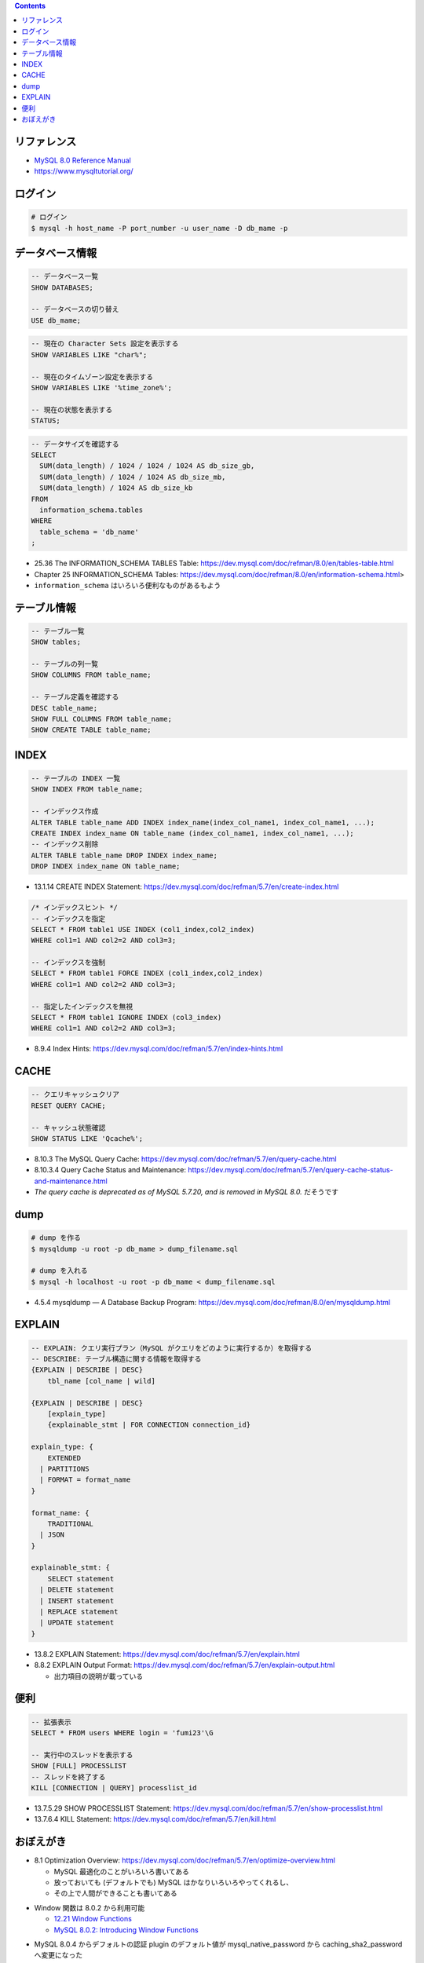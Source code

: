 .. title: MySQL のメモ
.. tags: mysql, database
.. date: 2019-04-30
.. updated: 2020-02-02
.. slug: index
.. status: published


.. raw:: html

  <details><summary>目次</summary>

.. contents::

.. raw:: html

  </details>


リファレンス
============

- `MySQL 8.0 Reference Manual <https://dev.mysql.com/doc/refman/8.0/en/>`_
- https://www.mysqltutorial.org/


ログイン
========

.. code-block:: bash

  # ログイン
  $ mysql -h host_name -P port_number -u user_name -D db_mame -p


データベース情報
================

.. code-block:: mysql

  -- データベース一覧
  SHOW DATABASES;

  -- データベースの切り替え
  USE db_mame;

.. code-block:: mysql

  -- 現在の Character Sets 設定を表示する
  SHOW VARIABLES LIKE "char%";

  -- 現在のタイムゾーン設定を表示する
  SHOW VARIABLES LIKE '%time_zone%';

  -- 現在の状態を表示する
  STATUS;

.. code-block:: mysql

  -- データサイズを確認する
  SELECT
    SUM(data_length) / 1024 / 1024 / 1024 AS db_size_gb,
    SUM(data_length) / 1024 / 1024 AS db_size_mb,
    SUM(data_length) / 1024 AS db_size_kb
  FROM
    information_schema.tables
  WHERE
    table_schema = 'db_name'
  ;

* 25.36 The INFORMATION_SCHEMA TABLES Table: https://dev.mysql.com/doc/refman/8.0/en/tables-table.html
* Chapter 25 INFORMATION_SCHEMA Tables: https://dev.mysql.com/doc/refman/8.0/en/information-schema.html>
* ``information_schema`` はいろいろ便利なものがあるもよう


テーブル情報
============

.. code-block:: mysql

  -- テーブル一覧
  SHOW tables;

  -- テーブルの列一覧
  SHOW COLUMNS FROM table_name;

  -- テーブル定義を確認する
  DESC table_name;
  SHOW FULL COLUMNS FROM table_name;
  SHOW CREATE TABLE table_name;


INDEX
=====

.. code-block:: mysql

  -- テーブルの INDEX 一覧
  SHOW INDEX FROM table_name;

  -- インデックス作成
  ALTER TABLE table_name ADD INDEX index_name(index_col_name1, index_col_name1, ...);
  CREATE INDEX index_name ON table_name (index_col_name1, index_col_name1, ...);
  -- インデックス削除
  ALTER TABLE table_name DROP INDEX index_name;
  DROP INDEX index_name ON table_name;

* 13.1.14 CREATE INDEX Statement: https://dev.mysql.com/doc/refman/5.7/en/create-index.html

.. code-block:: mysql

  /* インデックスヒント */
  -- インデックスを指定
  SELECT * FROM table1 USE INDEX (col1_index,col2_index)
  WHERE col1=1 AND col2=2 AND col3=3;

  -- インデックスを強制
  SELECT * FROM table1 FORCE INDEX (col1_index,col2_index)
  WHERE col1=1 AND col2=2 AND col3=3;

  -- 指定したインデックスを無視
  SELECT * FROM table1 IGNORE INDEX (col3_index)
  WHERE col1=1 AND col2=2 AND col3=3;

* 8.9.4 Index Hints: https://dev.mysql.com/doc/refman/5.7/en/index-hints.html


CACHE
=====

.. code-block:: mysql

  -- クエリキャッシュクリア
  RESET QUERY CACHE;

  -- キャッシュ状態確認
  SHOW STATUS LIKE 'Qcache%';

* 8.10.3 The MySQL Query Cache: https://dev.mysql.com/doc/refman/5.7/en/query-cache.html
* 8.10.3.4 Query Cache Status and Maintenance: https://dev.mysql.com/doc/refman/5.7/en/query-cache-status-and-maintenance.html
* `The query cache is deprecated as of MySQL 5.7.20, and is removed in MySQL 8.0.` だそうです


dump
====

.. code-block:: bash

  # dump を作る
  $ mysqldump -u root -p db_mame > dump_filename.sql

  # dump を入れる
  $ mysql -h localhost -u root -p db_mame < dump_filename.sql

* 4.5.4 mysqldump — A Database Backup Program: https://dev.mysql.com/doc/refman/8.0/en/mysqldump.html


EXPLAIN
========

.. code-block:: mysql

  -- EXPLAIN: クエリ実行プラン（MySQL がクエリをどのように実行するか）を取得する
  -- DESCRIBE: テーブル構造に関する情報を取得する
  {EXPLAIN | DESCRIBE | DESC}
      tbl_name [col_name | wild]

  {EXPLAIN | DESCRIBE | DESC}
      [explain_type]
      {explainable_stmt | FOR CONNECTION connection_id}

  explain_type: {
      EXTENDED
    | PARTITIONS
    | FORMAT = format_name
  }

  format_name: {
      TRADITIONAL
    | JSON
  }

  explainable_stmt: {
      SELECT statement
    | DELETE statement
    | INSERT statement
    | REPLACE statement
    | UPDATE statement
  }

* 13.8.2 EXPLAIN Statement: https://dev.mysql.com/doc/refman/5.7/en/explain.html
* 8.8.2 EXPLAIN Output Format: https://dev.mysql.com/doc/refman/5.7/en/explain-output.html

  * 出力項目の説明が載っている


便利
====

.. code-block:: mysql

  -- 拡張表示
  SELECT * FROM users WHERE login = 'fumi23'\G

  -- 実行中のスレッドを表示する
  SHOW [FULL] PROCESSLIST
  -- スレッドを終了する
  KILL [CONNECTION | QUERY] processlist_id

* 13.7.5.29 SHOW PROCESSLIST Statement: https://dev.mysql.com/doc/refman/5.7/en/show-processlist.html
* 13.7.6.4 KILL Statement: https://dev.mysql.com/doc/refman/5.7/en/kill.html


おぼえがき
==========

* 8.1 Optimization Overview: https://dev.mysql.com/doc/refman/5.7/en/optimize-overview.html

  * MySQL 最適化のことがいろいろ書いてある
  * 放っておいても (デフォルトでも) MySQL はかなりいろいろやってくれるし、
  * その上で人間ができることも書いてある

- Window 関数は 8.0.2 から利用可能

  - `12.21 Window Functions <https://dev.mysql.com/doc/refman/8.0/en/window-functions.html>`_
  - `MySQL 8.0.2: Introducing Window Functions <https://mysqlserverteam.com/mysql-8-0-2-introducing-window-functions/>`_

* MySQL 8.0.4 からデフォルトの認証 plugin のデフォルト値が mysql_native_password から caching_sha2_password へ変更になった

  - `default-authentication-plugin=mysql_native_password について </docker/create-django-env-with-docker-compose-mysql-2/#default-authentication-plugin-mysql-native-password>`_

* Database Character Set and Collation

  * https://dev.mysql.com/doc/refman/5.7/en/charset-database.html

    * CREATE TABLE 時、指定しないとデータベースの Character Set と Collation が使われる
    * LOAD DATA 時、指定しないとデータベースの Character Set と Collation が使われる
